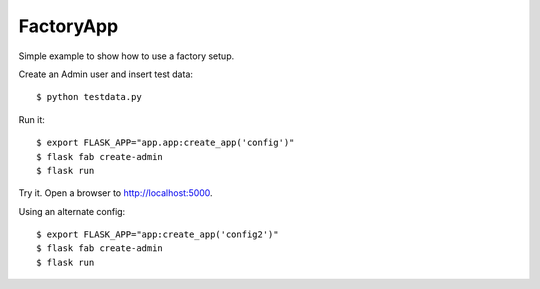 FactoryApp
----------

Simple example to show how to use a factory setup.

Create an Admin user and insert test data::

    $ python testdata.py

Run it::

    $ export FLASK_APP="app.app:create_app('config')"
    $ flask fab create-admin
    $ flask run

Try it. Open a browser to http://localhost:5000.

Using an alternate config::

    $ export FLASK_APP="app:create_app('config2')"
    $ flask fab create-admin
    $ flask run

